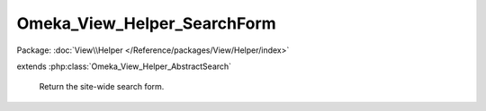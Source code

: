 ----------------------------
Omeka_View_Helper_SearchForm
----------------------------

Package: :doc:`View\\Helper </Reference/packages/View/Helper/index>`

.. php:class:: Omeka_View_Helper_SearchForm

extends :php:class:`Omeka_View_Helper_AbstractSearch`

    Return the site-wide search form.

    .. php:method:: searchForm($options = array())

        Return the site-wide search form.

        :type $options: array
        :param $options: Valid options are as follows: - show_advanced: whether to show the advanced search; default is false. - submit_value: the value of the submit button; default "Submit". - form_attributes: an array containing form tag attributes.
        :returns: string The search form markup.
